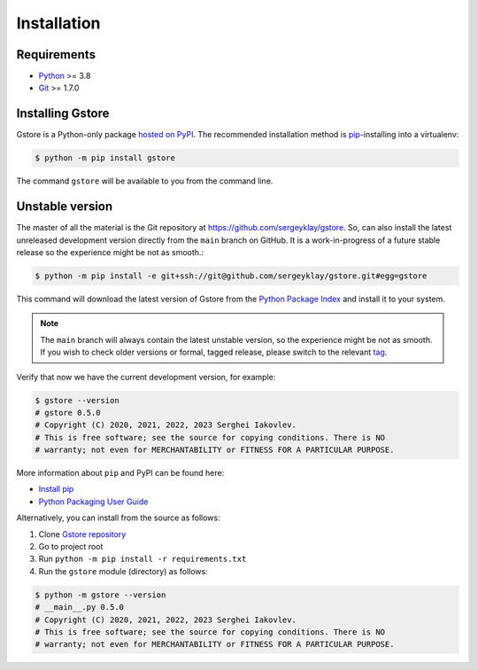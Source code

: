 ============
Installation
============

Requirements
============

* `Python <https://www.python.org/>`_ >= 3.8
* `Git <https://git-scm.com/>`_ >= 1.7.0

Installing Gstore
=================

Gstore is a Python-only package `hosted on PyPI <https://pypi.org/project/gstore/>`_.
The recommended installation method is `pip <https://pip.pypa.io/en/stable/>`_-installing into a virtualenv:

.. code-block:: console

   $ python -m pip install gstore

The command ``gstore`` will be available to you from the command line.

Unstable version
================

The master of all the material is the Git repository at https://github.com/sergeyklay/gstore.
So, can also install the latest unreleased development version directly from the ``main`` branch on GitHub.
It is a work-in-progress of a future stable release so the experience might be not as smooth.:

.. code-block:: bash

   $ python -m pip install -e git+ssh://git@github.com/sergeyklay/gstore.git#egg=gstore

This command will download the latest version of Gstore from the
`Python Package Index <https://pypi.org/project/gstore/>`_ and install it to your system.

.. note::
   The ``main`` branch will always contain the latest unstable version, so the experience
   might be not as smooth. If you wish to check older versions or formal, tagged release,
   please switch to the relevant `tag <https://github.com/sergeyklay/gstore/tags>`_.

Verify that now we have the current development version, for example:

.. code-block:: bash

   $ gstore --version
   # gstore 0.5.0
   # Copyright (C) 2020, 2021, 2022, 2023 Serghei Iakovlev.
   # This is free software; see the source for copying conditions. There is NO
   # warranty; not even for MERCHANTABILITY or FITNESS FOR A PARTICULAR PURPOSE.

More information about ``pip`` and PyPI can be found here:

* `Install pip <https://pip.pypa.io/en/latest/installation/>`_
* `Python Packaging User Guide <https://packaging.python.org/>`_

Alternatively, you can install from the source as follows:

#. Clone `Gstore repository <https://github.com/sergeyklay/gstore>`_
#. Go to project root
#. Run ``python -m pip install -r requirements.txt``
#. Run the ``gstore`` module (directory) as follows:

.. code-block:: bash

   $ python -m gstore --version
   # __main__.py 0.5.0
   # Copyright (C) 2020, 2021, 2022, 2023 Serghei Iakovlev.
   # This is free software; see the source for copying conditions. There is NO
   # warranty; not even for MERCHANTABILITY or FITNESS FOR A PARTICULAR PURPOSE.
